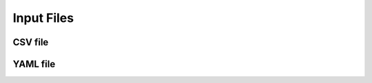 .. _input_files:Input Files============.. _input_files_csv:CSV file---------.. _input_files_yaml:YAML file----------